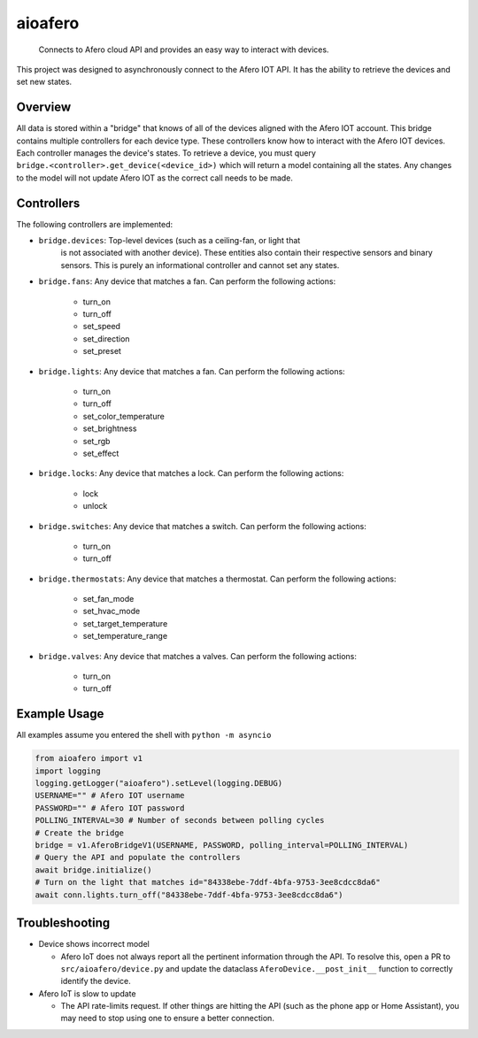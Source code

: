 ========
aioafero
========


    Connects to Afero cloud API and provides an easy way to interact
    with devices.


This project was designed to asynchronously connect to the Afero IOT API. It
has the ability to retrieve the devices and set new states.


.. image:: https://github.com/Expl0dingBanana/aioafero/actions/workflows/cicd.yaml/badge.svg?branch=main
   :target: https://github.com/Expl0dingBanana/aioafero/actions/workflows/cicd.yaml

.. image:: https://codecov.io/github/Expl0dingBanana/aioafero/graph/badge.svg?token=NP2RE4I4XK
   :target: https://codecov.io/github/Expl0dingBanana/aioafero

Overview
========
All data is stored within a "bridge" that knows of all of the devices aligned
with the Afero IOT account. This bridge contains multiple controllers for each
device type. These controllers know how to interact with the Afero IOT devices.
Each controller manages the device's states. To retrieve a device, you must
query ``bridge.<controller>.get_device(<device_id>)`` which will return
a model containing all the states. Any changes to the model will not
update Afero IOT as the correct call needs to be made.

Controllers
===========

The following controllers are implemented:

* ``bridge.devices``: Top-level devices (such as a ceiling-fan, or light that
   is not associated with another device). These entities also contain their
   respective sensors and binary sensors. This is purely an informational
   controller and cannot set any states.

* ``bridge.fans``: Any device that matches a fan. Can perform the following
  actions:

   * turn_on
   * turn_off
   * set_speed
   * set_direction
   * set_preset

* ``bridge.lights``: Any device that matches a fan. Can perform the following
  actions:

   * turn_on
   * turn_off
   * set_color_temperature
   * set_brightness
   * set_rgb
   * set_effect

* ``bridge.locks``: Any device that matches a lock. Can perform the following
  actions:

   * lock
   * unlock

* ``bridge.switches``: Any device that matches a switch. Can perform the following
  actions:

   * turn_on
   * turn_off


* ``bridge.thermostats``: Any device that matches a thermostat. Can perform the following
  actions:

   * set_fan_mode
   * set_hvac_mode
   * set_target_temperature
   * set_temperature_range


* ``bridge.valves``: Any device that matches a valves. Can perform the following
  actions:

   * turn_on
   * turn_off


Example Usage
=============
All examples assume you entered the shell with ``python -m asyncio``

.. code-block:: python

    from aioafero import v1
    import logging
    logging.getLogger("aioafero").setLevel(logging.DEBUG)
    USERNAME="" # Afero IOT username
    PASSWORD="" # Afero IOT password
    POLLING_INTERVAL=30 # Number of seconds between polling cycles
    # Create the bridge
    bridge = v1.AferoBridgeV1(USERNAME, PASSWORD, polling_interval=POLLING_INTERVAL)
    # Query the API and populate the controllers
    await bridge.initialize()
    # Turn on the light that matches id="84338ebe-7ddf-4bfa-9753-3ee8cdcc8da6"
    await conn.lights.turn_off("84338ebe-7ddf-4bfa-9753-3ee8cdcc8da6")


Troubleshooting
===============

* Device shows incorrect model

  * Afero IoT does not always report all the pertinent information through the API.
    To resolve this, open a PR to ``src/aioafero/device.py`` and update the dataclass
    ``AferoDevice.__post_init__`` function to correctly identify the device.

* Afero IoT is slow to update

  * The API rate-limits request. If other things are hitting the API (such as the phone app
    or Home Assistant), you may need to stop using one to ensure a better connection.
